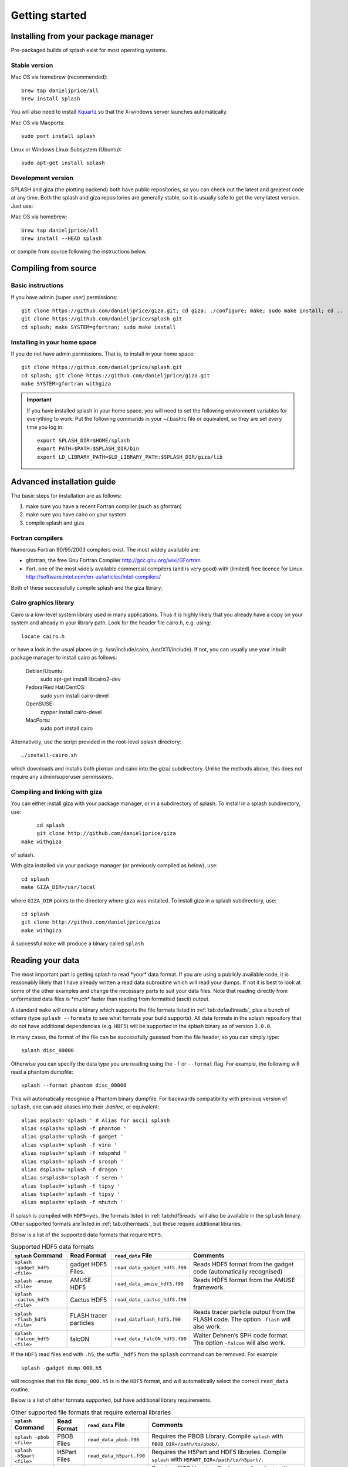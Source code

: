 
Getting started
===============

.. _install:

Installing from your package manager
-------------------------------------
Pre-packaged builds of splash exist for most operating systems.

Stable version
~~~~~~~~~~~~~~
Mac OS via homebrew (recommended)::

  brew tap danieljprice/all
  brew install splash

You will also need to install `Xquartz <https://www.xquartz.org>`_ so that the X-windows server launches automatically.

Mac OS via Macports::

  sudo port install splash

Linux or Windows Linux Subsystem (Ubuntu)::

  sudo apt-get install splash

Development version
~~~~~~~~~~~~~~~~~~~

SPLASH and giza (the plotting backend) both have public repositories, so you can check out the latest and greatest code at any time. Both the splash and giza repositories are generally stable, so it is usually safe to get the very latest version. Just use:

Mac OS via homebrew::

  brew tap danieljprice/all
  brew install --HEAD splash

or compile from source following the instructions below.

Compiling from source
---------------------

Basic instructions
~~~~~~~~~~~~~~~~~~
If you have admin (super user) permissions::

   git clone https://github.com/danieljprice/giza.git; cd giza; ./configure; make; sudo make install; cd ..
   git clone https://github.com/danieljprice/splash.git
   cd splash; make SYSTEM=gfortran; sudo make install

.. _installhome:

Installing in your home space
~~~~~~~~~~~~~~~~~~~~~~~~~~~~~
If you do not have admin permissions. That is, to install in your home space::

   git clone https://github.com/danieljprice/splash.git
   cd splash; git clone https://github.com/danieljprice/giza.git
   make SYSTEM=gfortran withgiza

.. important::
   If you have installed splash in your home space, you will need to set the following environment variables for everything to work. Put the following commands in your ~/.bashrc file or equivalent, so they are set every time you log in::

      export SPLASH_DIR=$HOME/splash
      export PATH=$PATH:$SPLASH_DIR/bin
      export LD_LIBRARY_PATH=$LD_LIBRARY_PATH:$SPLASH_DIR/giza/lib

Advanced installation guide
---------------------------

The basic steps for installation are as follows:

#. make sure you have a recent Fortran compiler (such as gfortran)

#. make sure you have cairo on your system

#. compile splash and giza

Fortran compilers
~~~~~~~~~~~~~~~~~~~

Numerous Fortran 90/95/2003 compilers exist. The most widely
available are:

-  gfortran, the free Gnu Fortran Compiler
   http://gcc.gnu.org/wiki/GFortran

-  ifort, one of the most widely available commercial compilers (and is
   very good) with (limited) free licence for Linux.
   http://software.intel.com/en-us/articles/intel-compilers/

Both of these successfully compile splash and the giza library.

Cairo graphics library
~~~~~~~~~~~~~~~~~~~~~~~
Cairo is a low-level system library used in many applications. Thus it is highly
likely that you already have a copy on your system and already in your library path.
Look for the header file cairo.h, e.g. using::

   locate cairo.h

or have a look in the usual places (e.g. /usr/include/cairo, /usr/X11/include). If not,
you can usually use your inbuilt package manager to install cairo as follows:

   Debian/Ubuntu:
      sudo apt-get install libcairo2-dev
   Fedora/Red Hat/CentOS:
      sudo yum install cairo-devel
   OpenSUSE:
      zypper install cairo-devel
   MacPorts:
      sudo port install cairo

Alternatively, use the script provided in the root-level splash directory::

   ./install-cairo.sh

which downloads and installs both pixman and cairo into the giza/ subdirectory.
Unlike the methods above, this does not require any admin/superuser permissions.

Compiling and linking with giza
~~~~~~~~~~~~~~~~~~~~~~~~~~~~~~~~~

You can either install giza with your package manager, or in a subdirectory
of splash. To install in a splash subdirectory, use::

	cd splash
	git clone http://github.com/danieljprice/giza
   make withgiza

of splash.

With giza installed via your package manager (or previously compiled as below), use::

   cd splash
   make GIZA_DIR=/usr/local

where ``GIZA_DIR`` points to the directory where giza was installed.
To install giza in a splash subdirectory, use::

   cd splash
   git clone http://github.com/danieljprice/giza
   make withgiza

A successful ``make`` will produce a binary called ``splash``

Reading your data
-----------------

The most important part is getting splash to read \*your\* data format.
If you are using a publicly available code, it is reasonably likely
that I have already written a read data subroutine which will read your
dumps. If not it is best to look at some of the other examples and
change the necessary parts to suit your data files. Note that reading
directly from unformatted data files is \*much\* faster than reading
from formatted (ascii) output.

A standard ``make`` will create a binary which supports the file formats listed in
:ref:`tab:defaultreads`, plus a bunch of others (type ``splash --formats`` to see what formats your build supports).
All data formats in the splash repository that do not have additional dependencies (e.g. ``HDF5``) will be
supported in the splash binary as of version ``3.0.0``.

In many cases, the format of the file can be successfully guessed from the file header, so you can simply type::

	splash disc_00000

Otherwise you can specify the data type you are reading using the ``-f`` or ``--format`` flag. For example,
the following will read a phantom dumpfile::

	splash --format phantom disc_00000

This will automatically recognise a Phantom binary dumpfile. For backwards compatibility with
previous version of ``splash``, one can add aliases into their `.bashrc`, or equivalent::

   alias asplash='splash ' # Alias for ascii splash
   alias ssplash='splash -f phantom '
   alias gsplash='splash -f gadget '
   alias vsplash='splash -f vine '
   alias nsplash='splash -f ndspmhd '
   alias rsplash='splash -f srosph '
   alias dsplash='splash -f dragon '
   alias srsplash='splash -f seren '
   alias tsplash='splash -f tipsy '
   alias tsplash='splash -f tipsy '
   alias msplash='splash -f mhutch '

If splash is compiled with ``HDF5=yes``, the formats listed in :ref:`tab:hdf5reads` will also be available in the ``splash`` binary.
Other supported formats are listed in :ref:`tab:otherreads`, but these require additional libraries.

.. table:: Binaries and data reads compiled by default
   :name: tab:defaultreads

   +------------------------------+----------------------------+-------------------------------+---------------------------------------------------------------------------------------------------------------------------------------------------------------------------------------------------------------------------------------------------+
   | ``splash`` command           | Format Read                | ``read_data`` File            |  Comments                                                                                                                                                                                                                                         |
   +==============================+============================+===============================+===================================================================================================================================================================================================================================================+
   | ``splash -ascii <file>``     | ascii                      | ``read_data_ascii.f90``        | Generic data read for n-column ascii formats. Automatically  determines number of columns and skips header lines. Can recognise SPH particle data based on the column labels. Use ``splash -e`` to plot non-SPH data (e.g.  energy vs time files).|
   +------------------------------+----------------------------+-------------------------------+---------------------------------------------------------------------------------------------------------------------------------------------------------------------------------------------------------------------------------------------------+
   | ``splash -dragon <file>``    | dragon                     | ``read_data_dragon``          | See environment variable  options.                                                                                                                                                                                                                |
   +------------------------------+----------------------------+-------------------------------+---------------------------------------------------------------------------------------------------------------------------------------------------------------------------------------------------------------------------------------------------+
   | ``splash -gadget <file>``    | gadget, gadget-2, gadget-3 | ``read_data_gadget.f90``      | Handles both default and block-labelled formats (see  environment variable  options).                                                                                                                                                             |
   +------------------------------+----------------------------+-------------------------------+---------------------------------------------------------------------------------------------------------------------------------------------------------------------------------------------------------------------------------------------------+
   | ``splash -ndspmhd <file>``   | ndspmhd                    | ``read_data_ndspmhd.f90``     | Format for the ndspmhd SPH/SPMHD code (publicly available from  my  website).                                                                                                                                                                     |
   +------------------------------+----------------------------+-------------------------------+---------------------------------------------------------------------------------------------------------------------------------------------------------------------------------------------------------------------------------------------------+
   | ``splash -phantom <file>``   | sphNG, Phantom             | ``read_data_sphNG.f90``       | sphNG is Matthew Bate’s SPH code. Option ``-sphng`` also  works.                                                                                                                                                                                  |
   +------------------------------+----------------------------+-------------------------------+---------------------------------------------------------------------------------------------------------------------------------------------------------------------------------------------------------------------------------------------------+
   | ``splash -magma <file>``     | magma                      | ``read_data_srosph.f90``      | Stephan Rosswog’s  code                                                                                                                                                                                                                           |
   +------------------------------+----------------------------+-------------------------------+---------------------------------------------------------------------------------------------------------------------------------------------------------------------------------------------------------------------------------------------------+
   | ``splash -seren <file>``     | seren                      | ``read_data_seren.f90``       | The SEREN SPH code (Hubber, McLeod et  al.)                                                                                                                                                                                                       |
   +------------------------------+----------------------------+-------------------------------+---------------------------------------------------------------------------------------------------------------------------------------------------------------------------------------------------------------------------------------------------+
   | ``splash -gasoline <file>``  | gasoline, tipsy            | ``read_data_tipsy.f90``       | Reads both binary and ascii TIPSY files (determined  automatically). Option ``-tipsy`` also  works.                                                                                                                                               |
   +------------------------------+----------------------------+-------------------------------+---------------------------------------------------------------------------------------------------------------------------------------------------------------------------------------------------------------------------------------------------+
   | ``splash -vine <file>``      | vine                       | ``read_data_fine.f90``        | See environment variable  options.                                                                                                                                                                                                                |
   +------------------------------+----------------------------+-------------------------------+---------------------------------------------------------------------------------------------------------------------------------------------------------------------------------------------------------------------------------------------------+
   |``splash -starsmasher <file>``| StarSmasher                | ``read_data_starsmasher.f90`` | The `StarSmasher <http://jalombar.github.io/starsmasher/>`_ code (Gaburov et al. 2018)                                                                                                                                                            |
   +------------------------------+----------------------------+-------------------------------+---------------------------------------------------------------------------------------------------------------------------------------------------------------------------------------------------------------------------------------------------+

Below is a list of the supported data formats that require ``HDF5``.

.. table:: Supported HDF5 data formats
   :name: tab:hdf5reads

   +--------------------------------+------------------------+-------------------------------+-----------------------------------------------------------------------------------------+
   | ``splash`` Command             | Read Format            | ``read_data`` File            |    Comments                                                                             |
   +================================+========================+===============================+=========================================================================================+
   | ``splash -gadget_hdf5 <file>`` | gadget HDF5 Files.     | ``read_data_gadget_hdf5.f90`` | Reads HDF5 format from the gadget code (automatically recognised)                       |
   +--------------------------------+------------------------+-------------------------------+-----------------------------------------------------------------------------------------+
   | ``splash -amuse <file>``       | AMUSE HDF5             | ``read_data_amuse_hdf5.f90``  | Reads HDF5 format from the AMUSE framework.                                             |
   +--------------------------------+------------------------+-------------------------------+-----------------------------------------------------------------------------------------+
   | ``splash -cactus_hdf5 <file>`` | Cactus HDF5            | ``read_data_cactus_hdf5.f90`` |                                                                                         |
   +--------------------------------+------------------------+-------------------------------+-----------------------------------------------------------------------------------------+
   | ``splash -flash_hdf5 <file>``  | FLASH tracer particles | ``read_dataflash_hdf5.f90``   | Reads tracer particle output from the FLASH code. The option ``-flash`` will also work. |
   +--------------------------------+------------------------+-------------------------------+-----------------------------------------------------------------------------------------+
   | ``splash -falcon_hdf5 <file>`` | falcON                 | ``read_data_falcON_hdf5.f90`` | Walter Dehnen’s SPH code format. The option ``-falcon`` will also work.                 |
   +--------------------------------+------------------------+-------------------------------+-----------------------------------------------------------------------------------------+

If the ``HDF5`` read files end with ``.h5``, the suffix ``_hdf5`` from the ``splash`` command can be removed.
For example::

	splash -gadget dump_000.h5

will recognise that the file ``dump_000.h5`` is in the ``HDF5`` format, and will automatically select the correct ``read_data`` routine.

Below is a list of other formats supported, but have additional library requirements.

.. table:: Other supported file formats that require external libraries
   :name: tab:otherreads

   +---------------------------+--------------+--------------------------+----------------------------------------------------------------------------------------------------------------------------------------------------------------------------+
   | ``splash`` Command        | Read Format  | ``read_data`` File       | Comments                                                                                                                                                                   |
   +===========================+==============+==========================+============================================================================================================================================================================+
   | ``splash -pbob <file>``   | PBOB Files   | ``read_data_pbob.f90``   | Requires the PBOB Library. Compile ``splash`` with ``PBOB_DIR=/path/to/pbob/``.                                                                                            |
   +---------------------------+--------------+--------------------------+----------------------------------------------------------------------------------------------------------------------------------------------------------------------------+
   | ``splash -h5part <file>`` | H5Part Files | ``read_data_h5part.f90`` | Requires the H5Part and HDF5 libraries. Compile ``splash`` with ``H5PART_DIR=/path/to/h5part/``.                                                                           |
   +---------------------------+--------------+--------------------------+----------------------------------------------------------------------------------------------------------------------------------------------------------------------------+
   | ``splash -fits <file>``   | FITS files   | ``read_data_fits.f90``   | Requires FITS libraries. Try to compile ``splash`` with ``FITS=yes``. If this does not work, point to the location of your fits libraries with ``FITS_DIR=/path/to/fits``. |
   +---------------------------+--------------+--------------------------+----------------------------------------------------------------------------------------------------------------------------------------------------------------------------+


Further details on writing your own subroutine are given in
appendix :ref:`sec:writeyourown`. The \*easiest\* way is to i)
email me a sample data file and ii) the subroutine you used to write it,
and I will happily create a data read for your file format.

.. _sec:commandline:

Command line options
--------------------

Typing ``splash --help`` gives a complete and up-to-date list of options. Currently these are:

::

   Command line options:

    -p fileprefix     : change prefix to ALL settings files read/written by splash
    -d defaultsfile   : change name of defaults file read/written by splash
    -l limitsfile     : change name of limits file read/written by splash
    -e, -ev           : use default options best suited to ascii evolution files (ie. energy vs time)
    -lm, -lowmem      : use low memory mode [applies only to sphNG data read at present]
    -o pixformat      : dump pixel map in specified format (use just -o for list of formats)
    -f                : input file format to be read (ascii is default)

   To select data formats, use the shortcuts below, or use the -f or --format command line options
   Multiple data formats are not support in a single instance.
   Supported data formats:
    -ascii            : ascii file format (default)
    -phantom -sphng   : Phantom and sphNG codes
    -ndspmhd          : ndsphmd code
    -gadget           : Gadget code
    -seren            : Seren code
   ..plus many others. Type --formats for a full list

   The following formats support HDF5:
    -flash            : FLASH code
    -gadget           : Gadget code
    -cactus           : Cactus SPH code
    -falcon           : FalcON code
    -amuse            : AMUSE Framework

   add a suffix "_hdf5" to the above command line options if your data files do not end with .h5.

   Command line plotting mode:

    -x column         : specify x plot on command line (ie. do not prompt for x)
    -y column         : specify y plot on command line (ie. do not prompt for y)
    -r[ender] column  : specify rendered quantity on command line (ie. no render prompt)
                        (will take columns 1 and 2 as x and y if -x and/or -y not specified)
    -vec[tor] column  : specify vector plot quantity on command line (ie. no vector prompt)
    -c[ontour] column : specify contoured quantity on command line (ie. no contour prompt)
    -dev device       : specify plotting device on command line (ie. do not prompt)

    convert mode ("splash to X dumpfiles"):
    splash to ascii   : convert SPH data to ascii file dumpfile.ascii

           to binary  : convert SPH data to simple unformatted binary dumpfile.binary
                         write(1) time,npart,ncolumns
                         do i=1,npart
                            write(1) dat(1:ncolumns),itype
                         enddo
           to phantom : convert SPH data to binary dump file for PHANTOM
           to gadget  : convert SPH data to default GADGET snapshot file format

    Grid conversion mode ("splash to X dumpfiles"):
       splash to grid         : interpolate basic SPH data (density, plus velocity if present in data)
                                to 2D or 3D grid, write grid data to file (using default output=ascii)
              to gridascii    : as above, grid data written in ascii format
              to gridbinary   : as above, grid data in simple unformatted binary format:
                                   write(unit) nx,ny,nz,ncolumns,time                 [ 4 bytes each ]
                                   write(unit) (((rho(i,j,k),i=1,nx),j=1,ny),k=1,nz)  [ 4 bytes each ]
                                   write(unit) (((vx(i,j,k), i=1,nx),j=1,ny),k=1,nz)  [ 4 bytes each ]
                                   write(unit) (((vy(i,j,k), i=1,nx),j=1,ny),k=1,nz)  [ 4 bytes each ]
                                   write(unit) (((...(i,j,k),i=1,nx),j=1,ny),k=1,nz)  [ 4 bytes each ]
           allto grid         : as above, interpolating *all* columns to the grid (and output file)
           allto gridascii    : as above, with ascii output
           allto gridbinary   : as above, with binary output

    Analysis mode ("splash calc X dumpfiles") on a sequence of dump files:
     splash calc energies     : calculate KE,PE,total energy vs time
                                output to file called 'energy.out'
            calc massaboverho : mass above a series of density thresholds vs time
                                output to file called 'massaboverho.out'
            calc max          : maximum of each column vs. time
                                output to file called 'maxvals.out'
            calc min          : minimum of each column vs. time
                                output to file called 'minvals.out'
            calc diff           : (max - min) of each column vs. time
                                output to file called 'diffvals.out'
            calc amp          : 0.5*(max - min) of each column vs. time
                                output to file called 'ampvals.out'
            calc delta        : 0.5*(max - min)/mean of each column vs. time
                                output to file called 'deltavals.out'
            calc mean         : mean of each column vs. time
                                output to file called 'meanvals.out'
            calc rms          : (mass weighted) root mean square of each column vs. time
                                output to file called 'rmsvals.out'

     the above options all produce a small ascii file with one row per input file.
     the following option produces a file equivalent in size to one input file (in ascii format):

            calc timeaverage  : time average of *all* entries for every particle
                                output to file called 'time_average.out'

            calc ratio        : ratio of *all* entries in each file compared to first
                                output to file called 'ratio.out'

Command-line options can be entered in any order on the command line
(even after the dump file names). For more information on the convert
utility (``splash to ascii``) see :ref:`sec:convert`. For details
of the ``-o ppm`` or ``-o ascii`` option see :ref:`sec:writepixmap`. For details of the ``-ev`` option, see :ref:`sec:evsplash`.


Options affecting all data reads
~~~~~~~~~~~~~~~~~~~~~~~~~~~~~~~~~~~

Command line flags (or environment variables) that affect all data reads are:

+----------------------+-----------------------+-------------------------------------------------+
| ---defaults          | SPLASH_DEFAULTS       | gives name of system-wide ``splash.defaults``   |
|                      |                       | file (and splash.limits etc.) that will be      |
|                      |                       | used if there is none in the current dir. e.g.  |
|                      |                       | ``--defaults=$HOME/splash.defaults``            |
+----------------------+-----------------------+-------------------------------------------------+
| ---kernel='quintic'  | SPLASH_KERNEL         | changes the smoothing kernel used in the        |
|                      |                       | interpolations (e.g. ``cubic`` or ``quintic``). |
|                      |                       | Can also be changed in the :ref:`sec:menu-r`.   |
+----------------------+-----------------------+-------------------------------------------------+
| ---debug             | SPLASH_DEBUG          | if set to ``yes`` or ``true``, turns on verbose |
|                      |                       | debugging output. Useful to trace code crashes  |
|                      |                       | (but of course, this never happens…).           |
+----------------------+-----------------------+-------------------------------------------------+
| ---sink=1            | SPLASH_CENTRE_ON_SINK | if set to a number n, centres coordinates and   |
|                      |                       | velocities on the nth sink/star particle (e.g.  |
|                      |                       | ``export SPLASH_CENTRE_ON_SINK=2``)             |
+----------------------+-----------------------+-------------------------------------------------+
| ---corotate          | SPLASH_COROTATE       | plot in corotating frame based on locations of  |
|                      |                       | 2 sink particles (e.g. ``--corotate=1,3``)      |
+----------------------+-----------------------+-------------------------------------------------+
| ---origin=666        | SPLASH_ORIGIN         | recentre the coordinate origin and velocities   |
|                      |                       | to the selected particle (e.g. particle 666)    |
+----------------------+-----------------------+-------------------------------------------------+
| ---track=4789        | SPLASH_TRACK          | set limits of all quantities relative to those  |
|                      |                       | of the selected particle (e.g. particle 4789)   |
+----------------------+-----------------------+-------------------------------------------------+
| ---vzero=1.0,1.0,1.0 | SPLASH_VZERO          | subtract reference velocity from all particles  |
|                      |                       | (velocity should be specified in code units)    |
+----------------------+-----------------------+-------------------------------------------------+
| ---beam=2.0          | SPLASH_BEAM           | if given a value :math:`>`\ 0 enforces a minimum|
|                      |                       | smoothing length, specified in code units,      |
|                      |                       | all the particles. Useful to “dumb-down” the    |
|                      |                       | resolution of SPH simulations to match          |
|                      |                       | observational resolution. If this variable is   |
|                      |                       | set the “accelerated rendering" option in the   |
|                      |                       | :ref:`sec:menu-r` is also turned on, otherwise  |
|                      |                       | slow rendering can result.                      |
+----------------------+-----------------------+-------------------------------------------------+
| ---xmin=0.1          | SPLASH_MARGIN_XMIN    | can be used to manually adjust the left page    |
| ---xmax=0.1          | SPLASH_MARGIN_XMAX    | page margin (set to fraction of viewport,       |
| ---ymin=0.1          | SPLASH_MARGIN_YMIN    | negative values are allowed).                   |
| ---ymax=0.1          | SPLASH_MARGIN_YMAX    |                                                 |
+----------------------+-----------------------+-------------------------------------------------+

.. _sec:splash:

Ascii data read
~~~~~~~~~~~~~~~~

For several data reads there are command-line flags which can be set
at runtime which are specific to the data read. For the ascii data read
(``splash -f ascii``) these are:

+-------------------------------------+-----------------------------------+
| ``--ncolumns=10``                   | if given a value :math:`>`\ 0     |
|                                     | sets the number of columns to be  |
|                                     | read from ascii data (overrides   |
|                                     | the automatic number of columns   |
|                                     | determination).                   |
+-------------------------------------+-----------------------------------+
| ``--nheaderlines=3``                | if given a value :math:`>=`\ 0    |
|                                     | sets the number of header lines   |
|                                     | to skip (overrides the automatic  |
|                                     | determination).                   |
+-------------------------------------+-----------------------------------+
| ``--columnsfile=/home/me/mylabels`` | can be used to provide the        |
|                                     | location of (path to) the default |
|                                     | ``columns`` file containing the   |
|                                     | labels for ascii data. Overridden |
|                                     | by the presence of a local        |
|                                     | ``columns`` file.                 |
+-------------------------------------+-----------------------------------+
| ``--time=3.0``                      | if given a nonzero value sets the |
|                                     | time to use in the legend (fixed  |
|                                     | for all files)                    |
+-------------------------------------+-----------------------------------+
| ``--gamma=1.667``                   | if given a nonzero value sets     |
|                                     | gamma to use in exact solution    |
|                                     | calculations (fixed for all       |
|                                     | files)                            |
+-------------------------------------+-----------------------------------+
| ``--timeheader=1``                  | sets the integer line number      |
|                                     | where the time appears in the     |
|                                     | header                            |
+-------------------------------------+-----------------------------------+
| ``--gammaheader=3``                 | sets the integer line number      |
|                                     | where gamma appears in the header |
+-------------------------------------+-----------------------------------+

The above options can be set as environment variables by prefixing them
with ASPLASH, e.g.::

  export ASPLASH_NCOLUMNS=10
  splash datafile.txt

.. _sec:splash -gadget:

GADGET data read
~~~~~~~~~~~~~~~~~

For the GADGET read (``splash -f gadget`` or just ``splash``) the options are:

+-----------------------------------+-----------------------------------+
| ``--format=2``                    | if set = 2, reads the block       |
|                                   | labelled GADGET format instead of |
|                                   | the default (non block labelled)  |
|                                   | format.                           |
+-----------------------------------+-----------------------------------+
| ``--usez``                        | if ``yes`` or ``true`` uses the   |
|                                   | redshift in the legend instead of |
|                                   | code time.                        |
+-----------------------------------+-----------------------------------+
| ``--hsoft=500.``                  | if given a value :math:`>` 0.0    |
|                                   | will assign a smoothing length to |
|                                   | dark matter particles for which   |
|                                   | rendered plots of column density  |
|                                   | can then be made.                 |
+-----------------------------------+-----------------------------------+
| ``--extracols``                   | if set to a comma separated list  |
|                                   | of column labels, will attempt to |
|                                   | read additional columns           |
|                                   | containing gas particle           |
|                                   | properties beyond the end of the  |
|                                   | file (not applicable if           |
|                                   | --format=2).                      |
+-----------------------------------+-----------------------------------+
| ``--starpartcols``                | if set to a comma separated list  |
|                                   | of column labels, will attempt to |
|                                   | read additional columns           |
|                                   | containing star particle          |
|                                   | properties beyond the end of the  |
|                                   | file (and after any extra gas     |
|                                   | particle columns) (not applicable |
|                                   | if GSPLASH_FORMAT=2).             |
+-----------------------------------+-----------------------------------+
| ``--checkids``                    | if set to ``yes`` or ``true``,    |
|                                   | reads and checks particle IDs,    |
|                                   | excluding particles with negative |
|                                   | IDs as accreted (gives them a     |
|                                   | negative smoothing length which   |
|                                   | means they are ignored in         |
|                                   | renderings).                      |
+-----------------------------------+-----------------------------------+
| ``--hcolumn``                     | if set to a positive integer,     |
|                                   | specifies the location of the     |
|                                   | smoothing length in the columns,  |
|                                   | overriding any default settings.  |
+-----------------------------------+-----------------------------------+
| ``--ignore-iflagcool``            | if set,does                       |
|                                   | not assume that extra columns are |
|                                   | present even if the cooling flag  |
|                                   | is set in the header.             |
+-----------------------------------+-----------------------------------+

For backwards compatibility, the above options can also be set as
environment variables by prefixing them with GSPLASH, e.g.::

  export GSPLASH_FORMAT=2
  splash -gadget snap_00010

which is equivalent to::

  splash -f gadget --format=2 snap_00010

For the GADGET read gsplash will also look for, and read if present,
files called ``snapshot_xxx.hsml`` and/or ``snapshot_xxx.dens`` (where
``snapshot_xxx`` is the name of the corresponding GADGET dump file)
which contain smoothing lengths and/or a density estimate for dark
matter particles (these should just be one-column ascii files).

VINE data read
~~~~~~~~~~~~~~~

For the VINE read (``splash -vine``) the options are:

+-----------------------------------+-----------------------------------+
| ``--hfac``                        | if ``yes`` or ``true`` multiplies |
|                                   | smoothing length read from the    |
|                                   | dump file by a factor of 2.8 (for |
|                                   | use with older VINE dumps where   |
|                                   | the smoothing length is defined   |
|                                   | as in a Plummer kernel rather     |
|                                   | than as the usual SPH smoothing   |
|                                   | length).                          |
+-----------------------------------+-----------------------------------+
| ``--mhd``                         | if set, reads VINE                |
|                                   | dumps containing MHD arrays (note |
|                                   | that setting VINE_MHD also        |
|                                   | works).                           |
+-----------------------------------+-----------------------------------+

Phantom/sphNG data read
~~~~~~~~~~~~~~~~~~~~~~~~

For the sphNG and PHANTOM read (``splash -phantom``) the options are:

+-------------------+-------------------------------------------------------+
| ``--cm``          | resets the positions such that the centre of          |
|                   | mass is exactly at the origin.                        |
+-------------------+-------------------------------------------------------+
| ``--omega=3.142`` | if non-zero, subtracts solid body rotation with omega |
|                   | as specified to give velocities in co-rotating frame  |
+-------------------+-------------------------------------------------------+
| ``--omegat=3.142``| same as --omega but applies to velocities also        |
+-------------------+-------------------------------------------------------+
| ``--timeunit=hrs``| sets default time units, either ’s’, ’min’, ’hrs’,    |
|                   | ’days’, ’yr’ or ’tfreefall’ (used verbatim in legend) |
+-------------------+-------------------------------------------------------+

dragon data read
~~~~~~~~~~~~~~~~~

For the dragon read (``splash -dragon``) the options are:

+-----------------------------------+-----------------------------------+
| ``--extracols``                   | specifies number of extra columns |
|                                   | present in the file which are     |
|                                   | dumped after the itype array      |
+-----------------------------------+-----------------------------------+

Stephan Rosswog data read
~~~~~~~~~~~~~~~~~~~~~~~~~~

For the srosph read (``splash``) the options are:

+-----------------------------------+-----------------------------------+
| ``--format=MHD``                  | can be ``MHD`` or ``HYDRO`` which |
|                                   | read the appropriate data format  |
|                                   | from either the MHD or            |
|                                   | hydrodynamic codes                |
+-----------------------------------+-----------------------------------+
| ``--com``                         | if set resets the                 |
|                                   | positions such that the centre of |
|                                   | mass is exactly at the origin.    |
+-----------------------------------+-----------------------------------+
| ``--corotating``                  | velocities are transformed to     |
|                                   | corotating frame                  |
+-----------------------------------+-----------------------------------+
| ``--hfact=1.2``                   | can be changed to give correct    |
|                                   | parameter in                      |
|                                   | :math:`h=h_{fact}(m/\rho)^{1/3}`  |
|                                   | used to set the particle masses   |
|                                   | when rendering minidumps (i.e.,   |
|                                   | when the mass is not dumped).     |
|                                   | Default is RSPLASH_HFACT=1.5      |
+-----------------------------------+-----------------------------------+

ndspmhd data read
~~~~~~~~~~~~~~~~~~

For the ndspmhd read (``splash -ndspmhd``) the options are:

+-----------------------------------+-----------------------------------+
| ``--barycentric``                 | plots barycentric quantities for  |
|                                   | one-fluid dust instead of         |
|                                   | creating fake second set of       |
|                                   | particles                         |
+-----------------------------------+-----------------------------------+

H5Part data read
~~~~~~~~~~~~~~~~~

For the H5PART read (``splash -f h5part``) the options are:

+-----------------------------------+------------------------------------+
| ``--ndim=3``                      | number of spatial dimensions       |
|                                   | :math:`d` (overrides value         |
|                                   | inferred from data)                |
+-----------------------------------+------------------------------------+
| ``--hfac=1.2``                    | factor to use to compute h from    |
|                                   | :math:`h = h_{fac} *(m/\rho)^{1/d}`|
|                                   | if h not present in data           |
+-----------------------------------+------------------------------------+
| ``--hsml=3.0``                    | value for global smoothing length  |
|                                   | h (if h not present in data)       |
+-----------------------------------+------------------------------------+
| ``--typeid=MatID``                | name of the dataset containing     |
|                                   | the particle type identification   |
|                                   | (default is “MatID”)               |
+-----------------------------------+------------------------------------+

.. _sec:envvariables:

Environment variables
---------------------

Several runtime options for splash can be set using environment
variables. These are variables set from your unix shell. In the bash
shell, environment variables are set from the command line using

::

   export VAR='blah'

or by putting this command in your ``.bash_profile``/``.bashrc``. In
csh, the equivalent is

::

   setenv VAR 'blah'

or by putting the above in your ``.cshrc`` file.

Changing the font
~~~~~~~~~~~~~~~~~~

Several environment variables affect the backend plotting library.
Probably the most useful is the ability to change font:

::

   export GIZA_FONT='Helvetica'

where the name is a reasonable guess as to the font you want to use (the
default is ``Times``). In particular, if you are having trouble displaying
unicode characters such as greek letters, you can just change the font
until you find one that works.

Endian changing
~~~~~~~~~~~~~~~~

On some compilers, the endian-ness (byte order) when reading unformatted
binary data files can be changed at runtime. This is useful for looking
at files on different systems to the one on which they were created
(e.g. x86 machines create little-endian files by default, whereas
IBM/powerpc machines create big-endian). Environment variables for
changing the endian-ness of the data read for some common compilers are
given below:

+-------------+----------------------------+----------------+-------------------+----------+
| Compiler    | Environment variable       | Big endian     | Little endian     | Other    |
+=============+============================+================+===================+==========+
| gfortran    | ``GFORTRAN_CONVERT_UNIT``  | ``big_endian`` | ``little_endian`` | ``swap`` |
+-------------+----------------------------+----------------+-------------------+----------+
| ifort       | ``F_UFMTENDIAN``           | ``big``        | ``little``        |          |
+-------------+----------------------------+----------------+-------------------+----------+

For compilers without this feature, almost all can change the
endian-ness at compile time, and the appropriate flags for doing so can
be set using

::

   export ENDIAN='BIG'

or LITTLE before *compiling* splash (this adds the appropriate
compile-time flags for the compiler selected using the SYSTEM
environment variable in the splash Makefile).
